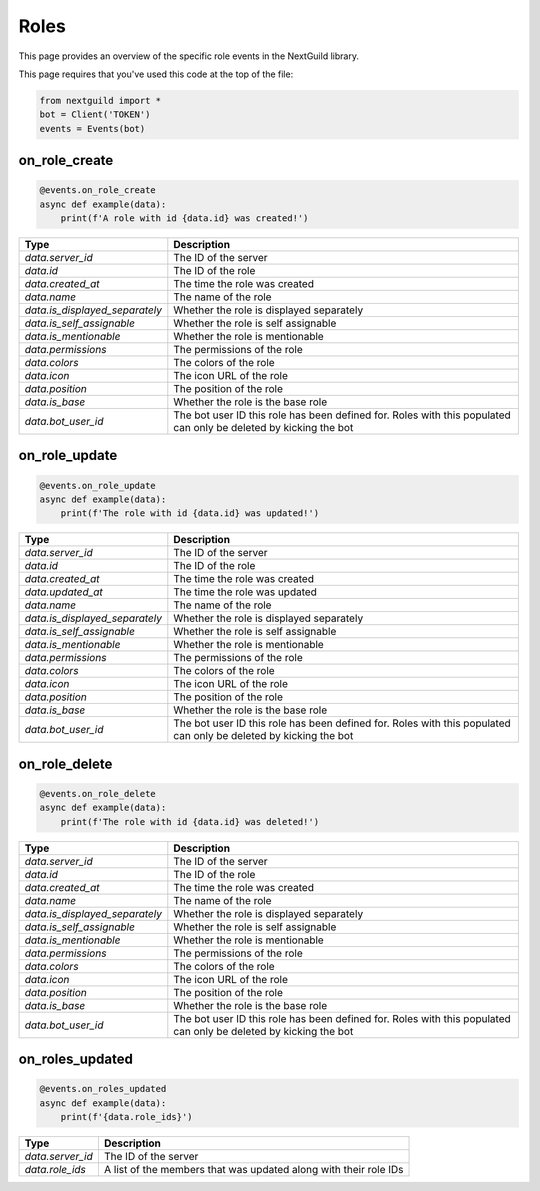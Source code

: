 Roles
===========

This page provides an overview of the specific role events in the NextGuild library.

This page requires that you've used this code at the top of the file:

.. code-block:: python

    from nextguild import *
    bot = Client('TOKEN')
    events = Events(bot)

on_role_create
--------------

.. code-block:: python

    @events.on_role_create
    async def example(data):
        print(f'A role with id {data.id} was created!')

+-------------------------------+----------------------------------------------+
| Type                          | Description                                  |
+===============================+==============================================+
| `data.server_id`              | The ID of the server                         |
+-------------------------------+----------------------------------------------+
| `data.id`                     | The ID of the role                           |
+-------------------------------+----------------------------------------------+
| `data.created_at`             | The time the role was created                |
+-------------------------------+----------------------------------------------+
| `data.name`                   | The name of the role                         |
+-------------------------------+----------------------------------------------+
| `data.is_displayed_separately`| Whether the role is displayed separately     |
+-------------------------------+----------------------------------------------+
| `data.is_self_assignable`     | Whether the role is self assignable          |
+-------------------------------+----------------------------------------------+
| `data.is_mentionable`         | Whether the role is mentionable              |
+-------------------------------+----------------------------------------------+
| `data.permissions`            | The permissions of the role                  |
+-------------------------------+----------------------------------------------+
| `data.colors`                 | The colors of the role                       |
+-------------------------------+----------------------------------------------+
| `data.icon`                   | The icon URL of the role                     |
+-------------------------------+----------------------------------------------+
| `data.position`               | The position of the role                     |
+-------------------------------+----------------------------------------------+
| `data.is_base`                | Whether the role is the base role            |
+-------------------------------+----------------------------------------------+
| `data.bot_user_id`            | The bot user ID this role has been defined   |
|                               | for. Roles with this populated can only be   |
|                               | deleted by kicking the bot                   |
+-------------------------------+----------------------------------------------+

on_role_update 
--------------

.. code-block:: python

    @events.on_role_update
    async def example(data):
        print(f'The role with id {data.id} was updated!')

+-------------------------------+----------------------------------------------+
| Type                          | Description                                  |
+===============================+==============================================+
| `data.server_id`              | The ID of the server                         |
+-------------------------------+----------------------------------------------+
| `data.id`                     | The ID of the role                           |
+-------------------------------+----------------------------------------------+
| `data.created_at`             | The time the role was created                |
+-------------------------------+----------------------------------------------+
| `data.updated_at`             | The time the role was updated                |
+-------------------------------+----------------------------------------------+
| `data.name`                   | The name of the role                         |
+-------------------------------+----------------------------------------------+
| `data.is_displayed_separately`| Whether the role is displayed separately     |
+-------------------------------+----------------------------------------------+
| `data.is_self_assignable`     | Whether the role is self assignable          |
+-------------------------------+----------------------------------------------+
| `data.is_mentionable`         | Whether the role is mentionable              |
+-------------------------------+----------------------------------------------+
| `data.permissions`            | The permissions of the role                  |
+-------------------------------+----------------------------------------------+
| `data.colors`                 | The colors of the role                       |
+-------------------------------+----------------------------------------------+
| `data.icon`                   | The icon URL of the role                     |
+-------------------------------+----------------------------------------------+
| `data.position`               | The position of the role                     |
+-------------------------------+----------------------------------------------+
| `data.is_base`                | Whether the role is the base role            |
+-------------------------------+----------------------------------------------+
| `data.bot_user_id`            | The bot user ID this role has been defined   |
|                               | for. Roles with this populated can only be   |
|                               | deleted by kicking the bot                   |
+-------------------------------+----------------------------------------------+

on_role_delete
--------------

.. code-block:: python

    @events.on_role_delete
    async def example(data):
        print(f'The role with id {data.id} was deleted!')

+-------------------------------+----------------------------------------------+
| Type                          | Description                                  |
+===============================+==============================================+
| `data.server_id`              | The ID of the server                         |
+-------------------------------+----------------------------------------------+
| `data.id`                     | The ID of the role                           |
+-------------------------------+----------------------------------------------+
| `data.created_at`             | The time the role was created                |
+-------------------------------+----------------------------------------------+
| `data.name`                   | The name of the role                         |
+-------------------------------+----------------------------------------------+
| `data.is_displayed_separately`| Whether the role is displayed separately     |
+-------------------------------+----------------------------------------------+
| `data.is_self_assignable`     | Whether the role is self assignable          |
+-------------------------------+----------------------------------------------+
| `data.is_mentionable`         | Whether the role is mentionable              |
+-------------------------------+----------------------------------------------+
| `data.permissions`            | The permissions of the role                  |
+-------------------------------+----------------------------------------------+
| `data.colors`                 | The colors of the role                       |
+-------------------------------+----------------------------------------------+
| `data.icon`                   | The icon URL of the role                     |
+-------------------------------+----------------------------------------------+
| `data.position`               | The position of the role                     |
+-------------------------------+----------------------------------------------+
| `data.is_base`                | Whether the role is the base role            |
+-------------------------------+----------------------------------------------+
| `data.bot_user_id`            | The bot user ID this role has been defined   |
|                               | for. Roles with this populated can only be   |
|                               | deleted by kicking the bot                   |
+-------------------------------+----------------------------------------------+

on_roles_updated
--------

.. code-block:: python

    @events.on_roles_updated
    async def example(data):
        print(f'{data.role_ids}')

+-----------------------------+----------------------------------------------+
| Type                        | Description                                  |
+=============================+==============================================+
| `data.server_id`            | The ID of the server                         |
+-----------------------------+----------------------------------------------+
| `data.role_ids`             | A list of the members that was updated along |
|                             | with their role IDs                          |
+-----------------------------+----------------------------------------------+